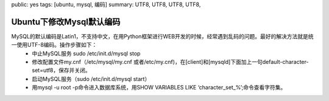 public: yes
tags: [ubuntu, mysql, 编码]
summary: UTF8, UTF8, UTF8, UTF8,

Ubuntu下修改Mysql默认编码
=========================

MySQL的默认编码是Latin1，不支持中文，在用Python框架进行WEB开发的时候，经常遇到乱码的问题。最好的解决方法就是统一使用UTF-8编码。操作步骤如下：
    - 中止MySQL服务  sudo /etc/init.d/mysql stop
    - 修改配置文件my.cnf（/etc/mysql/my.cnf 或者/etc/my.cnf)，在[client]和[mysqld]下面加上一句default-character-set=utf8，保存并关闭。
    - 启动MySQL服务（sudo /etc/init.d/mysql start）
    - 用mysql -u root -p命令进入数据库系统，用SHOW VARIABLES LIKE ‘character_set_%’;命令查看字符集。
